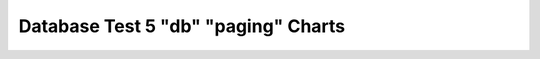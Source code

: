 ================================================================================
Database Test 5 "db" "paging" Charts
================================================================================

.. image:: ../sysstat/sar/paging/sar-paging-activity.png
   :target: ../sysstat/sar/paging/sar-paging-activity.png
   :width: 100%

.. image:: ../sysstat/sar/paging/sar-paging-fault_s.png
   :target: ../sysstat/sar/paging/sar-paging-fault_s.png
   :width: 100%

.. image:: ../sysstat/sar/paging/sar-paging-majflt_s.png
   :target: ../sysstat/sar/paging/sar-paging-majflt_s.png
   :width: 100%

.. image:: ../sysstat/sar/paging/sar-paging-pgfree_s.png
   :target: ../sysstat/sar/paging/sar-paging-pgfree_s.png
   :width: 100%

.. image:: ../sysstat/sar/paging/sar-paging-pgscand_s.png
   :target: ../sysstat/sar/paging/sar-paging-pgscand_s.png
   :width: 100%

.. image:: ../sysstat/sar/paging/sar-paging-pgscank_s.png
   :target: ../sysstat/sar/paging/sar-paging-pgscank_s.png
   :width: 100%

.. image:: ../sysstat/sar/paging/sar-paging-pgsteal_s.png
   :target: ../sysstat/sar/paging/sar-paging-pgsteal_s.png
   :width: 100%

.. image:: ../sysstat/sar/paging/sar-paging-vmeff.png
   :target: ../sysstat/sar/paging/sar-paging-vmeff.png
   :width: 100%

